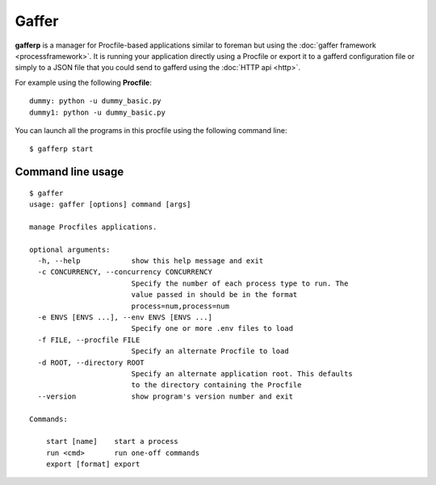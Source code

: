Gaffer
======

**gafferp** is a manager for Procfile-based applications similar to
foreman but using the :doc:`gaffer framework <processframework>`. It is
running your application directly using a Procfile or export it to a
gafferd configuration file or simply to a JSON file that you could send
to gafferd using the :doc:`HTTP api <http>`.

For example using the following **Procfile**::

    dummy: python -u dummy_basic.py
    dummy1: python -u dummy_basic.py


You can launch all the programs in this procfile using the following
command line::

    $ gafferp start

.. image:: _static/gafferp.png

Command line usage
++++++++++++++++++

::

    $ gaffer
    usage: gaffer [options] command [args]

    manage Procfiles applications.

    optional arguments:
      -h, --help            show this help message and exit
      -c CONCURRENCY, --concurrency CONCURRENCY
                            Specify the number of each process type to run. The
                            value passed in should be in the format
                            process=num,process=num
      -e ENVS [ENVS ...], --env ENVS [ENVS ...]
                            Specify one or more .env files to load
      -f FILE, --procfile FILE
                            Specify an alternate Procfile to load
      -d ROOT, --directory ROOT
                            Specify an alternate application root. This defaults
                            to the directory containing the Procfile
      --version             show program's version number and exit

    Commands:

        start [name]   	start a process
        run <cmd>      	run one-off commands
        export [format]	export

